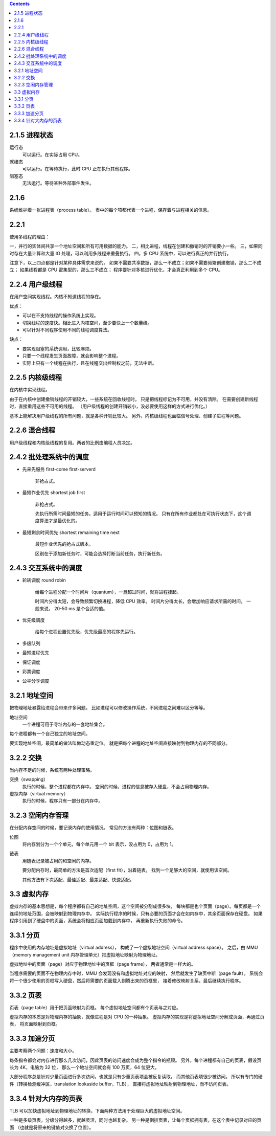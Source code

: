 .. contents::



2.1.5 进程状态
===============

运行态
    可以运行。在实际占用 CPU。

就绪态
    可以运行。在等待执行，此时 CPU 正在执行其他程序。

阻塞态
    无法运行。等待某种外部事件发生。





2.1.6
=======
系统维护着一张进程表（process table）。
表中的每个项都代表一个进程，保存着与进程相关的信息。


2.2.1
========

使用多线程的理由：

一，并行的实体间共享一个地址空间和所有可用数据的能力。
二，相比进程，线程在创建和撤销时的开销要小一些。
三，如果同时存在大量计算和大量 IO 处理，可以利用多线程来重叠执行。
四，多 CPU 系统中，可以进行真正的并行执行。

注意下，以上四点都是针对某种具体需求来说的。
如果不需要共享数据，那么一不成立；如果不需要频繁创建撤销，那么二不成立；
如果线程都是 CPU 密集型的，那么三不成立；
程序要针对多核进行优化，才会真正利用到多个 CPU。



2.2.4 用户级线程
=================

在用户空间实现线程。内核不知道线程的存在。

优点：

+ 可以在不支持线程的操作系统上实现。
+ 切换线程的速度快。相比进入内核空间，至少要快上一个数量级。
+ 可以针对不同程序使用不同的线程调度算法。

缺点：

+ 要实现阻塞的系统调用，比较麻烦。
+ 只要一个线程发生页面故障，就会影响整个进程。
+ 实际上只有一个线程在执行，且在线程交出控制权之前，无法中断。



2.2.5 内核级线程
=================

在内核中实现线程。

由于在内核中创建撤销线程的开销较大，一些系统在回收线程时，
只是把线程标记为不可用，并没有清除。
在需要创建新线程时，直接重用这些不可用的线程。
（用户级线程的创建开销较小，没必要使用这样的方式进行优化。）

基本上能解决用户级线程的所有问题，就是各种开销比较大。
另外，内核级线程也面临信号处理、创建子进程等问题。



2.2.6 混合线程
================

用户级线程和内核级线程的复用。两者的比例由编程人员决定。




2.4.2 批处理系统中的调度
=========================

+ 先来先服务 first-come first-serverd

    非抢占式。

+ 最短作业优先 shortest job first

    非抢占式。

    先执行所需时间最短的任务。适用于运行时间可以预知的情况。
    只有在所有作业都处在可执行状态下，这个调度算法才是最优化的。

+ 最短剩余时间优先 shortest remaining time next

    最短作业优先的抢占式版本。

    区别在于添加新任务时，可能会选择打断当前任务，执行新任务。



2.4.3 交互系统中的调度
=======================

+ 轮转调度 round robin

    给每个进程分配一个时间片（quantum），一旦超过时间，就将进程挂起。

    时间片分得太短，会导致频繁切换进程，降低 CPU 效率。
    时间片分得太长，会增加响应请求所需的时间。
    一般来说， 20-50 ms 是个合适的值。


+ 优先级调度

    给每个进程设置优先级，优先级最高的程序先运行。


+ 多级队列
+ 最短进程优先
+ 保证调度
+ 彩票调度
+ 公平分享调度




3.2.1 地址空间
===============

把物理地址暴露给进程会带来许多问题。
比如进程可以修改操作系统，不同进程之间难以区分等等。

地址空间
    一个进程可用于寻址内存的一套地址集合。

每个进程都有一个自己独立的地址空间。

要实现地址空间，最简单的做法叫做动态重定位。
就是把每个进程的地址空间直接映射到物理内存的不同部分。




3.2.2 交换
============

当内存不足的时候，系统有两种处理策略。

交换（swapping）
    执行的时候，整个进程都在内存中。
    空闲的时候，进程的信息被存入硬盘，不会占用物理内存。


虚拟内存（virtual memory）
    执行的时候，程序只有一部分在内存中。



3.2.3 空闲内存管理
===================

在分配内存空间的时候，要记录内存的使用情况。
常见的方法有两种：位图和链表。

位图
    将内存划分为一个个单元，每个单元用一个 bit 表示，没占用为 0，占用为 1。

链表
    用链表记录被占用的和空闲的内存。

    要分配内存时，最简单的方法是首次适配（first fit），沿着链表，
    找到一个足够大的空间，就使用该空间。

    其他方法有下次适配、最佳适配、最差适配、快速适配。




3.3 虚拟内存
==============

虚拟内存的基本思想是，每个程序都有自己的地址空间，这个空间被分割成很多块，
每块都是也个页面（page）。每页都是一个连续的地址范围，会被映射到物理内存中。
实际执行程序的时候，只有必要的页面才会在如内存中，其余页面保存在硬盘。
如果程序引用到了硬盘中的页面，系统会将相应页面加载到内存中，
再重新执行失败的命令。


3.3.1 分页
===========

程序中使用的内存地址是虚拟地址（virtual address），
构成了一个虚拟地址空间（virtual address space）。
之后，由 MMU（memory management unit 内存管理单元）把虚拟地址映射为物理地址。

虚拟地址中的页面（page）对应于物理地址中的页框（page frame），
两者通常是一样大的。

当程序需要的页面不在物理内存中时，MMU 会发现没有和虚拟地址对应的映射，
然后就发生了缺页中断（page fault）。
系统会将一个很少使用的页框写入硬盘，然后将需要的页面载入到腾出来的页框里，
接着修改映射关系，最后继续执行程序。


3.3.2 页表
===========

页表（page table）用于把页面映射为页框。
每个虚拟地址空间都有个页表与之对应。

虚拟内存的本质是对物理内存的抽象，就像进程是对 CPU 的一种抽象。
虚拟内存的实现是将虚拟地址空间分解成页面，再通过页表，
将页面映射到页框。


3.3.3 加速分页
===============

主要考察两个问题：速度和大小。

每条指令都会对内存进行那么几次访问，因此页表的访问速度会成为整个指令的瓶颈。
另外，每个进程都有自己的页表，假设页长为 4K，电脑为 32 位，
那么一个地址空间就会有 100 万页，64 位更大。

大部分程序总是针对少量页面进行多次访问，也就是只有少量页表项会被反复读取，
而其他页表项很少被访问。
所以有专门的硬件（转换检测缓冲区，translation lookaside buffer，TLB），
直接将虚拟地址映射到物理地址，而不访问页表。



3.3.4 针对大内存的页表
=======================
TLB 可以加快虚拟地址到物理地址的转换，下面两种方法用于处理巨大的虚拟地址空间。

一种是多级页表，分级分得越多，就越灵活，同时也越复杂。
另一种是倒排页表，让每个页框拥有表，在这个表中记录对应的页面
（也就是将原来的键值对交换了位置）。
